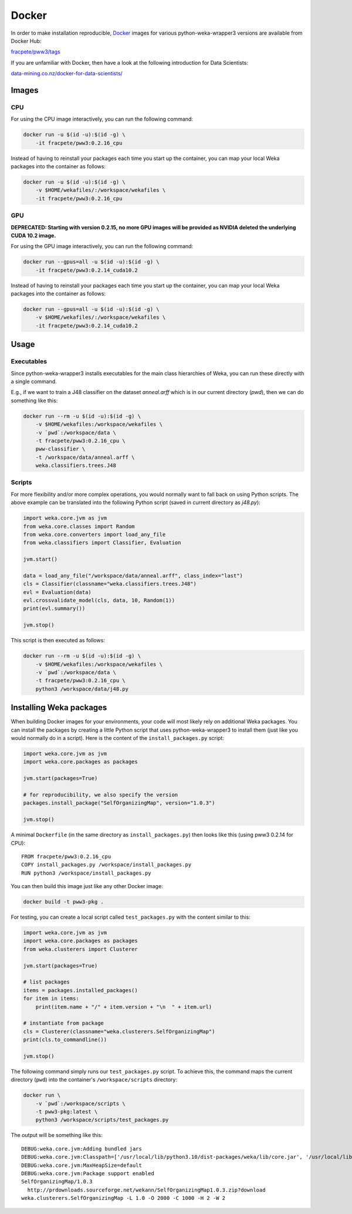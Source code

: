 Docker
======

In order to make installation reproducible, `Docker <https://www.docker.com/>`__
images for various python-weka-wrapper3 versions are available from Docker Hub:

`fracpete/pww3/tags <https://hub.docker.com/r/fracpete/pww3/tags>`__

If you are unfamiliar with Docker, then have a look at the following
introduction for Data Scientists:

`data-mining.co.nz/docker-for-data-scientists/ <https://www.data-mining.co.nz/docker-for-data-scientists/>`__


Images
------

CPU
+++

For using the CPU image interactively, you can run the following command:

.. code-block:: bash

   docker run -u $(id -u):$(id -g) \
       -it fracpete/pww3:0.2.16_cpu

Instead of having to reinstall your packages each time you start up the container,
you can map your local Weka packages into the container as follows:

.. code-block:: bash

   docker run -u $(id -u):$(id -g) \
       -v $HOME/wekafiles/:/workspace/wekafiles \
       -it fracpete/pww3:0.2.16_cpu


GPU
+++

**DEPRECATED: Starting with version 0.2.15, no more GPU images will be provided as NVIDIA deleted the underlying CUDA 10.2 image.**

For using the GPU image interactively, you can run the following command:

.. code-block:: bash

   docker run --gpus=all -u $(id -u):$(id -g) \
       -it fracpete/pww3:0.2.14_cuda10.2

Instead of having to reinstall your packages each time you start up the container,
you can map your local Weka packages into the container as follows:

.. code-block:: bash

   docker run --gpus=all -u $(id -u):$(id -g) \
       -v $HOME/wekafiles/:/workspace/wekafiles \
       -it fracpete/pww3:0.2.14_cuda10.2


Usage
-----

Executables
+++++++++++

Since python-weka-wrapper3 installs executables for the main class hierarchies
of Weka, you can run these directly with a single command.

E.g., if we want to train a J48 classifier on the dataset `anneal.arff` which
is in our current directory (`pwd`), then we can do something like this:

.. code-block:: bash

   docker run --rm -u $(id -u):$(id -g) \
       -v $HOME/wekafiles:/workspace/wekafiles \
       -v `pwd`:/workspace/data \
       -t fracpete/pww3:0.2.16_cpu \
       pww-classifier \
       -t /workspace/data/anneal.arff \
       weka.classifiers.trees.J48


Scripts
+++++++

For more flexibility and/or more complex operations, you would normally want to
fall back on using Python scripts. The above example can be translated into
the following Python script (saved in current directory as `j48.py`):

.. code-block:: python

   import weka.core.jvm as jvm
   from weka.core.classes import Random
   from weka.core.converters import load_any_file
   from weka.classifiers import Classifier, Evaluation

   jvm.start()

   data = load_any_file("/workspace/data/anneal.arff", class_index="last")
   cls = Classifier(classname="weka.classifiers.trees.J48")
   evl = Evaluation(data)
   evl.crossvalidate_model(cls, data, 10, Random(1))
   print(evl.summary())

   jvm.stop()


This script is then executed as follows:

.. code-block:: bash

   docker run --rm -u $(id -u):$(id -g) \
       -v $HOME/wekafiles:/workspace/wekafiles \
       -v `pwd`:/workspace/data \
       -t fracpete/pww3:0.2.16_cpu \
       python3 /workspace/data/j48.py


Installing Weka packages
------------------------

When building Docker images for your environments, your code will most likely rely
on additional Weka packages. You can install the packages by creating a little
Python script that uses python-weka-wrapper3 to install them (just like you would
normally do in a script). Here is the content of the ``install_packages.py``
script:

.. code-block:: python

   import weka.core.jvm as jvm
   import weka.core.packages as packages

   jvm.start(packages=True)

   # for reproducibility, we also specify the version
   packages.install_package("SelfOrganizingMap", version="1.0.3")

   jvm.stop()


A minimal ``Dockerfile`` (in the same directory as ``install_packages.py``) then looks
like this (using pww3 0.2.14 for CPU):

::

   FROM fracpete/pww3:0.2.16_cpu
   COPY install_packages.py /workspace/install_packages.py
   RUN python3 /workspace/install_packages.py


You can then build this image just like any other Docker image:

.. code-block:: bash

   docker build -t pww3-pkg .


For testing, you can create a local script called ``test_packages.py`` with
the content similar to this:

.. code-block:: python

   import weka.core.jvm as jvm
   import weka.core.packages as packages
   from weka.clusterers import Clusterer

   jvm.start(packages=True)

   # list packages
   items = packages.installed_packages()
   for item in items:
       print(item.name + "/" + item.version + "\n  " + item.url)

   # instantiate from package
   cls = Clusterer(classname="weka.clusterers.SelfOrganizingMap")
   print(cls.to_commandline())

   jvm.stop()


The following command simply runs our ``test_packages.py`` script. To achieve this,
the command maps the current directory (``pwd``) into the container's ``/workspace/scripts``
directory:

.. code-block:: bash

   docker run \
       -v `pwd`:/workspace/scripts \
       -t pww3-pkg:latest \
       python3 /workspace/scripts/test_packages.py


The output will be something like this:

::

   DEBUG:weka.core.jvm:Adding bundled jars
   DEBUG:weka.core.jvm:Classpath=['/usr/local/lib/python3.10/dist-packages/weka/lib/core.jar', '/usr/local/lib/python3.10/dist-packages/weka/lib/python-weka-wrapper.jar', '/usr/local/lib/python3.10/dist-packages/weka/lib/arpack_combined.jar', '/usr/local/lib/python3.10/dist-packages/weka/lib/weka.jar', '/usr/local/lib/python3.10/dist-packages/weka/lib/mtj.jar']
   DEBUG:weka.core.jvm:MaxHeapSize=default
   DEBUG:weka.core.jvm:Package support enabled
   SelfOrganizingMap/1.0.3
     http://prdownloads.sourceforge.net/wekann/SelfOrganizingMap1.0.3.zip?download
   weka.clusterers.SelfOrganizingMap -L 1.0 -O 2000 -C 1000 -H 2 -W 2

